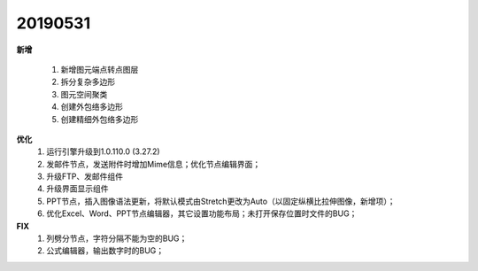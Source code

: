 .. _logs:

20190531
======================
**新增** 
 
  #. 新增图元端点转点图层
  #. 拆分复杂多边形
  #. 图元空间聚类
  #. 创建外包络多边形 
  #. 创建精细外包络多边形 

**优化**
  #. 运行引擎升级到1.0.110.0 (3.27.2)
  #. 发邮件节点，发送附件时增加Mime信息；优化节点编辑界面；
  #. 升级FTP、发邮件组件
  #. 升级界面显示组件
  #. PPT节点，插入图像语法更新，将默认模式由Stretch更改为Auto（以固定纵横比拉伸图像，新增项）；
  #. 优化Excel、Word、PPT节点编辑器，其它设置功能布局；未打开保存位置时文件的BUG；

**FIX**
  #. 列劈分节点，字符分隔不能为空的BUG；
  #. 公式编辑器，输出数字时的BUG；
  
  
 